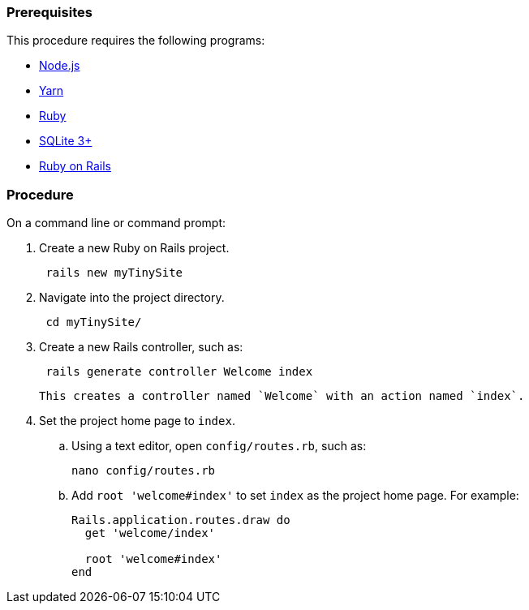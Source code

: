 === Prerequisites

This procedure requires the following programs:

* https://nodejs.org/[Node.js]
* https://yarnpkg.com/[Yarn]
* https://www.ruby-lang.org/[Ruby]
* https://sqlite.org/index.html[SQLite 3+]
* https://rubyonrails.org/[Ruby on Rails]

=== Procedure

On a command line or command prompt:

. Create a new Ruby on Rails project.
+
[source, sh]
----
 rails new myTinySite
----

. Navigate into the project directory.
+
[source, sh]
----
 cd myTinySite/
----

. Create a new Rails controller, such as:
+
[source, sh]
----
 rails generate controller Welcome index
----
 This creates a controller named `Welcome` with an action named `index`.

. Set the project home page to `index`.
 .. Using a text editor, open `config/routes.rb`, such as:
+
[source, sh]
----
nano config/routes.rb
----

 .. Add `root 'welcome#index'` to set `index` as the project home page. For example:
+
[source, ruby]
----
Rails.application.routes.draw do
  get 'welcome/index'

  root 'welcome#index'
end
----
